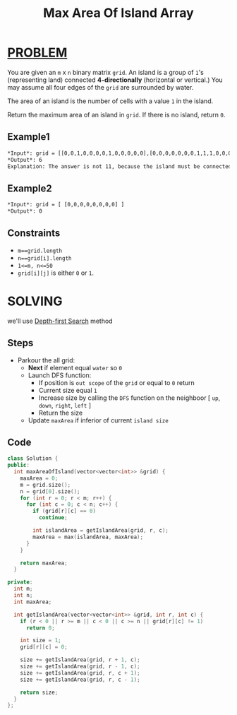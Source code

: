 :PROPERTIES:
:ID:       dc248958-6b6c-46db-a3e6-f94cee7a5a75
:END:
#+title: Max Area Of Island Array
#+filetags: :DEPTHFIRSTSEARCH:PROBLEM:

* [[id:f23824a1-0515-47c6-b386-21d83a9aec21][PROBLEM]]
You are given an =m= x =n= binary matrix =grid=. An island is a group of =1='s (representing land) connected *4-directionally* (horizontal or vertical.) You may assume all four edges of the =grid= are surrounded by water.

The area of an island is the number of cells with a value =1= in the island.

Return the maximum area of an island in =grid=. If there is no island, return =0=.

** Example1
#+attr_html: :width 500px
[[../img/maxarea1-grid.jpg]]
#+begin_src org
*Input*: grid = [[0,0,1,0,0,0,0,1,0,0,0,0,0],[0,0,0,0,0,0,0,1,1,1,0,0,0],[0,1,1,0,1,0,0,0,0,0,0,0,0],[0,1,0,0,1,1,0,0,1,0,1,0,0],[0,1,0,0,1,1,0,0,1,1,1,0,0],[0,0,0,0,0,0,0,0,0,0,1,0,0],[0,0,0,0,0,0,0,1,1,1,0,0,0],[0,0,0,0,0,0,0,1,1,0,0,0,0]]
*Output*: 6
Explanation: The answer is not 11, because the island must be connected 4-directionally.
#+end_src

** Example2
#+begin_src org
*Input*: grid = [ [0,0,0,0,0,0,0,0] ]
*Output*: 0
#+end_src

** Constraints
+ =m==grid.length=
+ =n==grid[i].length=
+ =1<=m, n<=50=
+ =grid[i][j]= is either =0= or =1=.

* SOLVING
we'll use [[id:34621968-f87d-4523-b89e-68d09687d49d][Depth-first Search]] method

** Steps
+ Parkour the all grid:
  - *Next* if element equal =water= so =0=
  - Launch DFS function:
    - If position is =out scope= of the =grid= or equal to =0= return
    - Current size equal =1=
    - Increase size by calling the =DFS= function on the neighboor [ =up=, =down=, =right=, =left= ]
    - Return the size
  - Update =maxArea= if inferior of current =island size=

** Code
#+begin_src cpp
class Solution {
public:
  int maxAreaOfIsland(vector<vector<int>> &grid) {
    maxArea = 0;
    m = grid.size();
    n = grid[0].size();
    for (int r = 0; r < m; r++) {
      for (int c = 0; c < n; c++) {
        if (grid[r][c] == 0)
          continue;

        int islandArea = getIslandArea(grid, r, c);
        maxArea = max(islandArea, maxArea);
      }
    }

    return maxArea;
  }

private:
  int m;
  int n;
  int maxArea;

  int getIslandArea(vector<vector<int>> &grid, int r, int c) {
    if (r < 0 || r >= m || c < 0 || c >= n || grid[r][c] != 1)
      return 0;

    int size = 1;
    grid[r][c] = 0;

    size += getIslandArea(grid, r + 1, c);
    size += getIslandArea(grid, r - 1, c);
    size += getIslandArea(grid, r, c + 1);
    size += getIslandArea(grid, r, c - 1);

    return size;
  }
};
#+end_src
